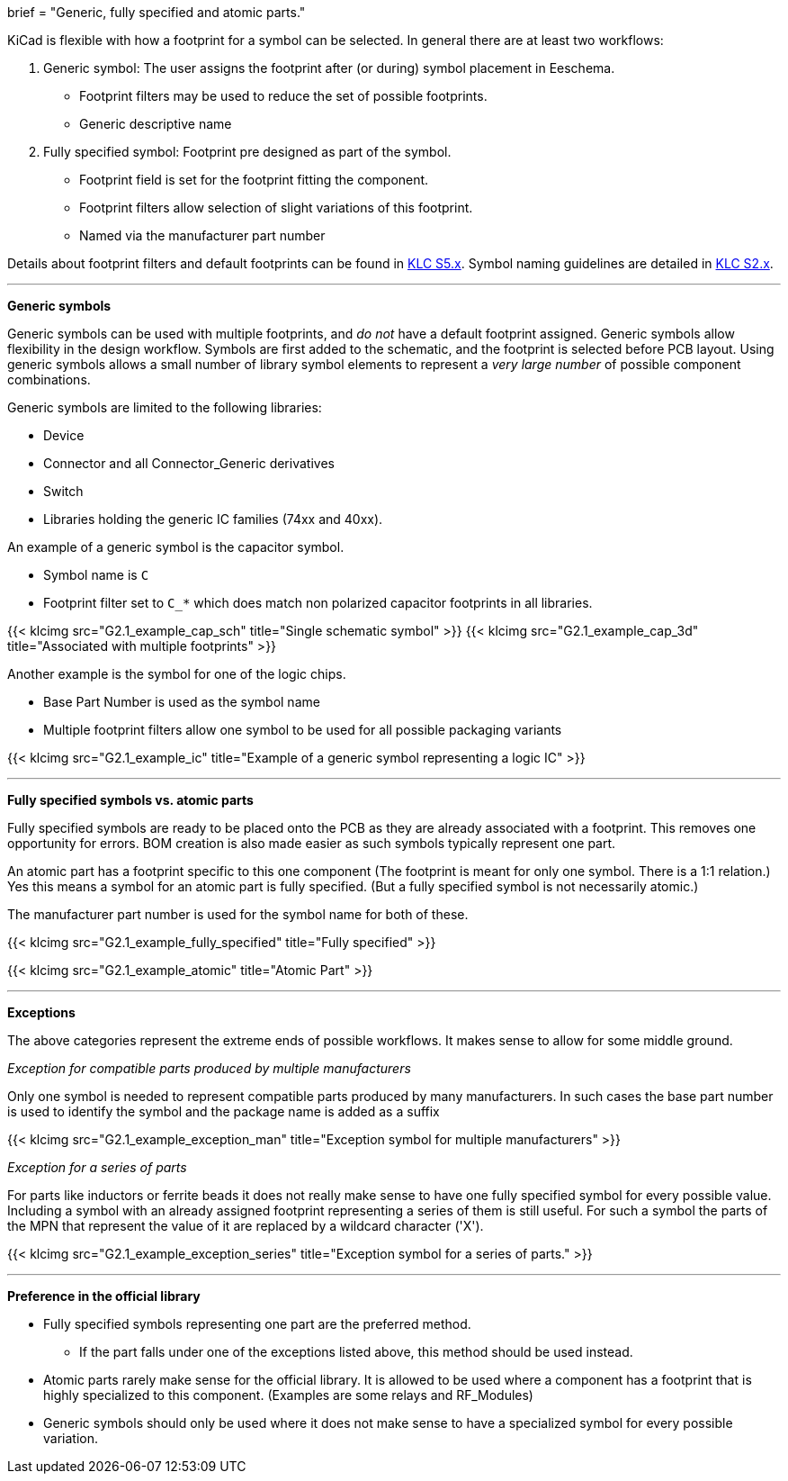 +++
brief = "Generic, fully specified and atomic parts."
+++

KiCad is flexible with how a footprint for a symbol can be selected. In general there are at least two workflows:

. Generic symbol: The user assigns the footprint after (or during) symbol placement in Eeschema.
  - Footprint filters may be used to reduce the set of possible footprints.
  - Generic descriptive name
. Fully specified symbol: Footprint pre designed as part of the symbol.
  - Footprint field is set for the footprint fitting the component.
  - Footprint filters allow selection of slight variations of this footprint.
  - Named via the manufacturer part number

Details about footprint filters and default footprints can be found in link:/libraries/klc/#anchor-S5.x[KLC S5.x].
Symbol naming guidelines are detailed in link:/libraries/klc/#anchor-S2.x[KLC S2.x].

---

**Generic symbols**

Generic symbols can be used with multiple footprints, and _do not_ have a default footprint assigned. Generic symbols allow flexibility in the design workflow. Symbols are first added to the schematic, and the footprint is selected before PCB layout. Using generic symbols allows a small number of library symbol elements to represent a _very large number_ of possible component combinations.

Generic symbols are limited to the following libraries:

* Device
* Connector and all Connector_Generic derivatives
* Switch
* Libraries holding the generic IC families (74xx and 40xx).


An example of a generic symbol is the capacitor symbol.

* Symbol name is `C`
* Footprint filter set to `C_*` which does match non polarized capacitor footprints in all libraries.

{{< klcimg src="G2.1_example_cap_sch" title="Single schematic symbol" >}} {{< klcimg src="G2.1_example_cap_3d" title="Associated with multiple footprints" >}}

Another example is the symbol for one of the logic chips.

* Base Part Number is used as the symbol name
* Multiple footprint filters allow one symbol to be used for all possible packaging variants

{{< klcimg src="G2.1_example_ic" title="Example of a generic symbol representing a logic IC" >}}

---

**Fully specified symbols vs. atomic parts**

Fully specified symbols are ready to be placed onto the PCB as they are already associated with a footprint.
This removes one opportunity for errors. BOM creation is also made easier as such symbols typically represent one part.

An atomic part has a footprint specific to this one component (The footprint is meant for only one symbol. There is a 1:1 relation.) Yes this means a symbol for an atomic part is fully specified. (But a fully specified symbol is not necessarily atomic.)

The manufacturer part number is used for the symbol name for both of these.

{{< klcimg src="G2.1_example_fully_specified" title="Fully specified" >}}

{{< klcimg src="G2.1_example_atomic" title="Atomic Part" >}}

---

**Exceptions**

The above categories represent the extreme ends of possible workflows.
It makes sense to allow for some middle ground.

_Exception for compatible parts produced by multiple manufacturers_

Only one symbol is needed to represent compatible parts produced by many manufacturers.
In such cases the base part number is used to identify the symbol and the package name is added as a suffix

{{< klcimg src="G2.1_example_exception_man" title="Exception symbol for multiple manufacturers" >}}


_Exception for a series of parts_

For parts like inductors or ferrite beads it does not really make sense to have one fully specified symbol for every possible value. Including a symbol with an already assigned footprint representing a series of them is still useful.
For such a symbol the parts of the MPN that represent the value of it are replaced by a wildcard character ('X').

{{< klcimg src="G2.1_example_exception_series" title="Exception symbol for a series of parts." >}}

---

**Preference in the official library**

* Fully specified symbols representing one part are the preferred method.
** If the part falls under one of the exceptions listed above, this method should be used instead.
* Atomic parts rarely make sense for the official library. It is allowed to be used where a component has a footprint that is highly specialized to this component. (Examples are some relays and RF_Modules)
* Generic symbols should only be used where it does not make sense to have a specialized symbol for every possible variation.
